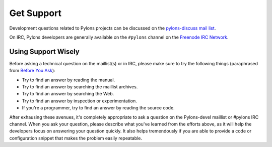 Get Support
===========

Development questions related to Pylons projects can be discussed on the 
`pylons-discuss mail list <http://groups.google.com/group/pylons-discuss/>`_.

On IRC, Pylons developers are generally available on the ``#pylons`` channel
on the `Freenode IRC Network <http://freenode.net/>`_.

Using Support Wisely
--------------------

Before asking a technical question on the maillist(s) or in IRC, please make
sure to try the following things (paraphrased from `Before You Ask
<http://www.catb.org/~esr/faqs/smart-questions.html#before>`_):

- Try to find an answer by reading the manual.

- Try to find an answer by searching the maillist archives.

- Try to find an answer by searching the Web.

- Try to find an answer by inspection or experimentation.

- If you're a programmer, try to find an answer by reading the source
  code.

After exhausing these avenues, it's completely appropriate to ask a
question on the Pylons-devel maillist or #pylons IRC channel.  When you
ask your question, please describe what you've learned from the efforts
above, as it will help the developers focus on answering your question
quickly.  It also helps tremendously if you are able to provide a code or
configuration snippet that makes the problem easily repeatable.


